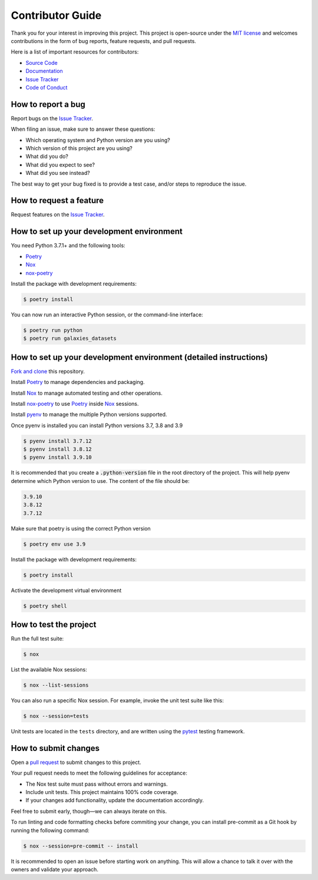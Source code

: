 Contributor Guide
=================

Thank you for your interest in improving this project.
This project is open-source under the `MIT license`_ and
welcomes contributions in the form of bug reports, feature requests, and pull requests.

Here is a list of important resources for contributors:

- `Source Code`_
- `Documentation`_
- `Issue Tracker`_
- `Code of Conduct`_

.. _MIT license: https://opensource.org/licenses/MIT
.. _Source Code: https://github.com/lbignone/galaxies_datasets
.. _Documentation: https://galaxies_datasets.readthedocs.io/
.. _Issue Tracker: https://github.com/lbignone/galaxies_datasets/issues

How to report a bug
-------------------

Report bugs on the `Issue Tracker`_.

When filing an issue, make sure to answer these questions:

- Which operating system and Python version are you using?
- Which version of this project are you using?
- What did you do?
- What did you expect to see?
- What did you see instead?

The best way to get your bug fixed is to provide a test case,
and/or steps to reproduce the issue.


How to request a feature
------------------------

Request features on the `Issue Tracker`_.


How to set up your development environment
------------------------------------------

You need Python 3.7.1+ and the following tools:

- Poetry_
- Nox_
- nox-poetry_

Install the package with development requirements:

.. code:: console

   $ poetry install

You can now run an interactive Python session,
or the command-line interface:

.. code:: console

   $ poetry run python
   $ poetry run galaxies_datasets

.. _Poetry: https://python-poetry.org/
.. _Nox: https://nox.thea.codes/
.. _nox-poetry: https://nox-poetry.readthedocs.io/

How to set up your development environment (detailed instructions)
------------------------------------------------------------------

`Fork and clone`_ this repository.

Install Poetry_ to manage dependencies and packaging.

Install Nox_ to manage automated testing and other operations.

Install nox-poetry_ to use Poetry_ inside Nox_ sessions.

Install pyenv_ to manage the multiple Python versions supported.

Once pyenv is installed you can install Python versions 3.7, 3.8 and 3.9

.. code:: console

   $ pyenv install 3.7.12
   $ pyenv install 3.8.12
   $ pyenv install 3.9.10

It is recommended that you create a :code:`.python-version` file in the root directory of
the project. This will help pyenv determine which Python version to use. The content
of the file should be:

.. code::

   3.9.10
   3.8.12
   3.7.12

Make sure that poetry is using the correct Python version

.. code:: console

   $ poetry env use 3.9

Install the package with development requirements:

.. code:: console

   $ poetry install

Activate the development virtual environment

.. code:: console

   $ poetry shell

.. _Fork and clone: https://docs.github.com/get-started/quickstart/fork-a-repo#forking-a-repository
.. _pyenv: https://github.com/pyenv/pyenv

How to test the project
-----------------------

Run the full test suite:

.. code:: console

   $ nox

List the available Nox sessions:

.. code:: console

   $ nox --list-sessions

You can also run a specific Nox session.
For example, invoke the unit test suite like this:

.. code:: console

   $ nox --session=tests

Unit tests are located in the ``tests`` directory,
and are written using the pytest_ testing framework.

.. _pytest: https://pytest.readthedocs.io/


How to submit changes
---------------------

Open a `pull request`_ to submit changes to this project.

Your pull request needs to meet the following guidelines for acceptance:

- The Nox test suite must pass without errors and warnings.
- Include unit tests. This project maintains 100% code coverage.
- If your changes add functionality, update the documentation accordingly.

Feel free to submit early, though—we can always iterate on this.

To run linting and code formatting checks before commiting your change, you can install pre-commit as a Git hook by running the following command:

.. code:: console

   $ nox --session=pre-commit -- install

It is recommended to open an issue before starting work on anything.
This will allow a chance to talk it over with the owners and validate your approach.

.. _pull request: https://github.com/lbignone/galaxies_datasets/pulls
.. github-only
.. _Code of Conduct: CODE_OF_CONDUCT.rst
